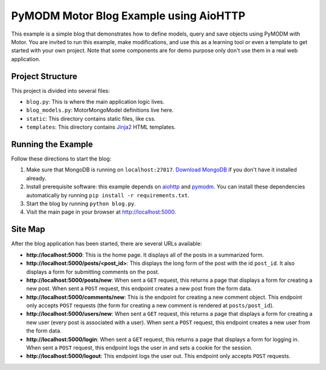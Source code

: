 PyMODM Motor Blog Example using AioHTTP
---------------------------------------

This example is a simple blog that demonstrates how to define models, query and
save objects using PyMODM with Motor. You are invited to run this example, make
modifications, and use this as a learning tool or even a template to get started
with your own project. Note that some components are for demo purpose only don't
use them in a real web application.


Project Structure
.................

This project is divided into several files:

- ``blog.py``: This is where the main application logic lives.
- ``blog_models.py``: MotorMongoModel definitions live here.
- ``static``: This directory contains static files, like css.
- ``templates``: This directory contains `Jinja2`_ HTML templates.

.. _Jinja2: https://pypi.python.org/pypi/Jinja2


Running the Example
...................

Follow these directions to start the blog:

1. Make sure that MongoDB is running on ``localhost:27017``. `Download MongoDB
   <www.mongodb.com/download-center>`_ if you don't have it installed already.

2. Install prerequisite software: this example depends on `aiohttp`_ and
   `pymodm`_. You can install these dependencies automatically by running ``pip
   install -r requirements.txt``.

3. Start the blog by running ``python blog.py``.

4. Visit the main page in your browser at `http://localhost:5000
   <http://localhost:5000>`_.

.. _pymodm: https://pypi.python.org/pypi/pymodm
.. _aiohttp: https://pypi.python.org/pypi/aiohttp


Site Map
........

After the blog application has been started, there are several URLs available:

- **http://localhost:5000**: This is the home page. It displays all of the posts
  in a summarized form.
- **http://localhost:5000/posts/<post_id>**: This displays the long form of the
  post with the id ``post_id``. It also displays a form for submitting comments
  on the post.
- **http://localhost:5000/posts/new**: When sent a ``GET`` request, this returns
  a page that displays a form for creating a new post. When sent a ``POST``
  request, this endpoint creates a new post from the form data.
- **http://localhost:5000/comments/new**: This is the endpoint for creating a
  new comment object. This endpoint only accepts ``POST`` requests (the form for
  creating a new comment is rendered at ``posts/post_id``).
- **http://localhost:5000/users/new**: When sent a ``GET`` request, this returns
  a page that displays a form for creating a new user (every post is associated
  with a user). When sent a ``POST`` request, this endpoint creates a new user
  from the form data.
- **http://localhost:5000/login**: When sent a ``GET`` request, this returns a
  page that displays a form for logging in. When sent a ``POST`` request, this
  endpoint logs the user in and sets a cookie for the session.
- **http://localhost:5000/logout**: This endpoint logs the user out. This
  endpoint only accepts ``POST`` requests.

